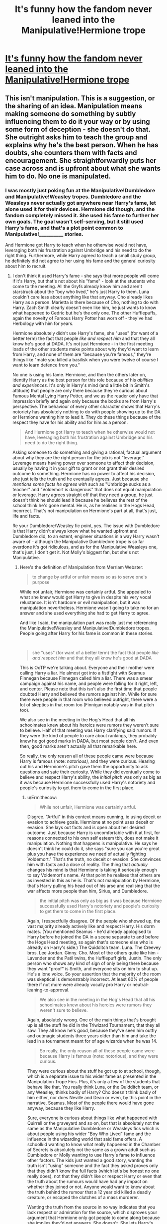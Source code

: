 #+TITLE: It's funny how the fandom never leaned into the Manipulative!Hermione trope

* [[/r/HarryPotterBooks/comments/k1m5p8/its_funny_how_fandom_never_leaned_into_a/][It's funny how the fandom never leaned into the Manipulative!Hermione trope]]
:PROPERTIES:
:Author: BlueThePineapple
:Score: 21
:DateUnix: 1606420650.0
:DateShort: 2020-Nov-26
:FlairText: Discussion
:END:

** This isn't manipulation. This is a suggestion, or the sharing of an idea. Manipulation means making someone do something by subtly influencing them to do it your way or by using some form of deception - she doesn't do that. She outright asks him to teach the group and explains why he's the best person. When he has doubts, she counters them with facts and encouragement. She straightforwardly puts her case across and is upfront about what she wants him to do. No one is manipulated.
:PROPERTIES:
:Author: Ermithecow
:Score: 11
:DateUnix: 1606443613.0
:DateShort: 2020-Nov-27
:END:

*** I was mostly just poking fun at the Manipulative!Dumbledore and Manipulative!Weasley tropes. Dumbledore and the Weasleys never actually got anywhere near Harry's fame, let alone used it for their devices. Hermione did though, and the fandom completely missed it. She used his fame to further her own goals. The goal wasn't self-serving, but it still used Harry's fame, and that's a plot point common to Manipulative!__________ stories.

And Hermione got Harry to teach when he otherwise would not have, leveraging both his frustration against Umbridge and his need to do the right thing. Furthermore, while Harry agreed to teach a small study group, he definitely did not agree to her using his fame and the general curiosity about him to recruit.
:PROPERTIES:
:Author: BlueThePineapple
:Score: 6
:DateUnix: 1606445479.0
:DateShort: 2020-Nov-27
:END:

**** I don't think it used Harry's fame - she says that more people will come if it's Harry, but that's not about his "fame" - look at the students who come to the meeting. All the Gryfs already know him and aren't starstruck about the "boy who lived," he's just Harry to them. Luna couldn't care less about anything like that anyway. Cho already likes Harry as a person. Marietta is there because of Cho, nothing to do with Harry. Zach Smith clearly doesn't even like him, he just wants to know what happened to Cedric but he's the only one. The other Hufflepuffs, again the novelty of Famous Harry Potter has worn off - they've had Herbology with him for years.

Hermione absolutely didn't use Harry's fame, she "uses" (for want of a better term) the fact that people /like and respect him/ and that they all know he's good at DADA. It's not just Hermione - in the first meeting loads of the other students make points about why they'd want to learn from Harry, and none of them are "because you're famous," they're things like "mate you killed a basilisk when you were twelve of course I want to learn defence from you."

No one is using his fame. Hermione, and then the others later on, identify Harry as the best person for this role because of his /abilities and experiences./ It's only in Harry's mind (and a little bit in Smith's attitude) that people are only there because they're curious about Famous Mental Lying Harry Potter, and we as the reader only have that impression briefly and again only because the books are from Harry's perspective. The behaviour of every other character shows that Harry's notoriety has absolutely nothing to do with people showing up to the DA or Hermione wanting him to lead it. They do these things because of the respect they have for his ability and for him as a person.

#+begin_quote
  And Hermione got Harry to teach when he otherwise would not have, leveraging both his frustration against Umbridge and his need to do the right thing.
#+end_quote

Asking someone to do something and giving a rational, factual argument about why they are the right person for the job is not "leverage." Leverage means having power over someone to affect their decision, usually by having it in your gift to grant or not grant their desired outcome to something. Hermione has no power to affect his decision, she just tells the truth and he eventually agrees. Just because she /mentions some facts he agrees with/ such as "Umbridge sucks as a teacher" and "Voldemort is dangerous" that does not equal manipulation or leverage. Harry agrees straight off that they need a group, he just doesn't think he should lead it because he believes the rest of the school think he's gone mental. He is, as he realises in the Hogs Head, incorrect. That's not manipulation on Hermione's part at all, that's just, life and facts.

Re your Dumbledore/Weasley fic point, yes. The issue with Dumbledore is that Harry didn't always know what he wanted upfront and Dumbledore did, to an extent, engineer situations in a way Harry wasn't aware of - although the Manipulative Dumbledore trope is so far overdone it's got ridiculous, and as for the Manipulative Weasleys one, that's just, I don't get it. Not Molly's biggest fan, but she's not Manipulative.
:PROPERTIES:
:Author: Ermithecow
:Score: 2
:DateUnix: 1606446989.0
:DateShort: 2020-Nov-27
:END:

***** Here's the definition of Manipulation from Merriam Webster:

#+begin_quote
  to change by artful or unfair means so as to serve one's purpose
#+end_quote

While not unfair, Hermione was certainly artful. She appealed to what she knew would get Harry to give in despite his very vocal reluctance. It isn't hardcore or evil manipulation, but it was manipulation nevertheless. Hermione wasn't going to take no for an answer and she used everything she had to get Harry to agree.

And like I said, the manipulation part was really just me referencing the Manipulative!Weasley and Manipulative!Dumbledore tropes. People going after Harry for his fame is common in these stories.

​

#+begin_quote
  she "uses" (for want of a better term) the fact that people /like and respect him/ and that they all know he's good at DADA
#+end_quote

This is OoTP we're talking about. Everyone and their mother were calling Harry a liar. He almost got into a fistfight with Seamus Finnegan because Finnegan called him a liar. There was a smear campaign against his name, and people were falling for it right, left, and center. Please note that this isn't also the first time that people doubted Harry and believed the rumors against him. While for sure there were people in that room who believed outright, there were a lot of skeptics in that room too (Finnigan notably was in that pitch too).

We also see in the meeting in the Hog's Head that all his schoolmates knew about his heroics were rumors they weren't sure to believe. Half of that meeting was Harry clarifying said rumors. If they were the kind of people to care about rankings, they probably knew he got good marks in DADA, but most people don't. And even then, good marks aren't actually all that remarkable here.

So really, the only reason all of these people came were because Harry is famous (note: /notorious),/ and they were curious. Hearing out his and Hermione's pitch gave them the opportunity to ask questions and sate their curiosity. While they did eventually come to believe and respect Harry's ability, the /initial pitch/ was only as big as it was because Hermione successfully used Harry's notoriety and people's curiosity to get them to come in the first place.
:PROPERTIES:
:Author: BlueThePineapple
:Score: 4
:DateUnix: 1606448820.0
:DateShort: 2020-Nov-27
:END:

****** u/Ermithecow:
#+begin_quote
  While not unfair, Hermione was certainly artful.
#+end_quote

Disgree. "Artful" in this context means cunning, ie using deceit or evasion to achieve goals. Hermione at no point uses deceit or evasion. She lays out facts and is open about her desired outcome. Just because Harry is uncomfortable with it at first, for reasons connected to his own self esteem tbh, does not make it manipulation. Nothing that happens is manipulative. He says he doesn't think he could do it, she says "sure you can you're great plus you have the experience we need of actually fighting Voldemort." That's the truth, no deceit or evasion. She convinces him with facts and a dose of reality. The thing that /actually/ changes his mind is that Hermione is taking it seriously enough to say Voldemort's name. At that point he realises that others are as invested in this as he is. That's not manipulation by Hermione, that's Harry pulling his head out of his arse and realising that the war affects more people than him, Sirius, and Dumbledore.

#+begin_quote
  the initial pitch was only as big as it was because Hermione successfully used Harry's notoriety and people's curiosity to get them to come in the first place.
#+end_quote

Again, I respectfully disagree. Of the people who showed up, the vast majority already actively like and respect Harry. His dorm mates. (You mentioned Seamus - he'd already apologised to Harry before he joined the DA in a scene separate to and before the Hogs Head meeting, so again that's someone else who is already on Harry's side.) The Quidditch team. Luna. The Creevey bros. Lee Jordan. Ginny. Cho. Most of the others quite like him - Lavender and the Patil twins, the Hufflepuff girls, Justin. The only person who shows any kind of sign of only being there because they want "proof" is Smith, and everyone sits on him to shut up. He's a lone voice. So your assertion that the majority of the room was skeptical is demonstrably incorrect. At least 60% of people there if not more were already vocally pro Harry or neutral-leaning-to-approval.

#+begin_quote
  We also see in the meeting in the Hog's Head that all his schoolmates knew about his heroics were rumors they weren't sure to believe.
#+end_quote

Again, absolutely wrong. One of the main things that's brought up is all the stuff he did in the Triwizard Tournament, that they all saw. They all know he's good, because they've seen him outfly and outmagic students three years older than him and take the lead in a tournament meant for of age wizards when he was 14.

#+begin_quote
  So really, the only reason all of these people came were because Harry is famous (note: notorious), and they were curious.
#+end_quote

They were curious about the stuff he got up to at school, though, which is a separate issue to his wider fame as presented in the Manipulation Trope Fics. Plus, it's only a few of the students that behave like that. You really think Luna, or the Quidditch team, or any Weasley, thinks badly of Harry? Cho doesn't think badly of him either, nor does Neville and Dean or even, by this point in the narrative, Seamus. Most of the people there would have gone anyway, because they like Harry.

Sure, everyone is curious about things like what happened with Quirrell or the graveyard and so on, but that is absolutely not the same as the Manipulative Dumbledore or Weasleys fics which is about people using his wider "Boy Who Lived" fame and the influence in the wizarding world that said fame offers. A schoolkid wanting to know what really happened in the Chamber of Secrets is absolutely not the same as a grown adult such as Dumbledore or Molly wanting to use Harry's fame to influence other factors. The kids just wanted a good story, wanting the truth isn't "using" someone and the fact they asked proves only that they didn't know the full facts (which let's be honest no one really does), not that they didn't like or respect Harry or even that the truth about the rumours would have had any impact on whether they joined or not. Anyone would want to know about the truth behind the rumour that a 12 year old killed a deadly creature, or escaped the clutches of a mass murderer.

Wanting the truth from the source in no way indicates that you lack respect or admiration for the source, which disproves your argument that Hermione only got people to come along because she implies they'd get answers. She doesn't. She lets Harry's /popularity/ draw people in, but again that is not manipulation. That's saying "hey, this person you like is doing this thing, want to be involved?" Like I've said, the majority of the people in that meeting would have gone to it under any circumstances.

The thing you're missing in your analysis is that the Manipulation Fics (which we can both agree are a ridiculous genre) involve an /imbalance of power./ Harry is young, unfamiliar with the wizarding world, doesn't know fully what's going on and isn't wise to what's happening behind the scenes to affect his behaviour and choices. In the events leading up to the creation of the DA, there's no imbalance of power. Harry and Hermione are equals and they have access to the same information. Nothing is taking place "behind the scenes." She makes her pitch, he thinks about it, and eventually agrees. Did she say things she thought would make him say yes? Of course she did, but they were truthful things that she was open about which is not manipulation.

Manipulation is done without the person being manipulated's full knowledge or understanding and they end up being influenced without realising it. To successfully manipulate someone, you have to have more knowledge than them. You have to hold all the cards, even if they don't realise it. Hermione is totally open with Harry, has no power over him, and doesn't hold the cards. /Harry/ holds the cards, because he's the one with the power to say yes or no and the knowledge and skills to make the group successful. He has what she wants, not the other way around.

TL;Dr: more than half of the people who went to that meeting were his mates anyway who don't give one shit about his "fame", and Hermione asking him to do something for the one reason that he'd be good at it isn't manipulation, because manipulation requires a power imbalance. This is not the case in the relationship between Harry and Hermione at this stage or indeed at any other stage in the series. Oh, and Manipulation Trope fics do indeed suck.
:PROPERTIES:
:Author: Ermithecow
:Score: 2
:DateUnix: 1606451632.0
:DateShort: 2020-Nov-27
:END:

******* Artful in this context does not mean cunning or deceitful. Those definitions already fall under the "unfair" category. Artful here means skillful. And Hermione's management and anticipation of Harry's arguments definitely fall under skillful.

I think you're hung up on manipulation needing to be unfair or to the detriment of one of the parties involved, and you're right, most of the times it would be. If that is the case, then consider how being the instructor for the DA meant that Harry had to answer extremely uncomfortable questions and prying to do so. Consider how she railroaded Harry's objections by bringing weak spots and sore points (that no one believes him about Voldemort, that people will die or get hurt if he doesn't).

You're right that Hermione's actions do not hold a candle to the manipulation in manipulation fics. But just because her methods, her goals, and her influence were not as extreme that does not make it any less manipulation.

Another misunderstanding here is that you think I believe Hermione to be the same as Manipulative!Dumbledore or Manipulative!Weasleys. I don't. I'm merely pointing that it is Hermione, not Dumbledore or the Weasleys who had come the /closest/ to manipulating Harry. I am not saying that they are the same.

Hermione manipulated Harry's emotions until he gave in. She cornered him, and gave him no option to refuse. There is no deceit sure, but the way she pushed at his buttons until there was no way he could say no were still manipulation nonetheless.

I do recognize though that we probably hold different standards for what counts as manipulation and what does not. We're at an impasse, and I think we should just consider this part of the conversation done.

#+begin_quote
  You mentioned Seamus - he'd already apologised to Harry before he joined the DA in a scene separate to and before the Hogs Head meeting
#+end_quote

No he didn't. His apology came after the Quibbler was released around February, months after the meeting at Hog's Head. He was still a skeptic during the Hog's Head meeting. And yes, [[https://harrypotter.fandom.com/wiki/Dumbledore%27s_Army][you are right that about half being Gryffindor]] and going because they already know and trust Harry. There were 14 Gryffindors out 26 attendees. Minus Seamus plus Cho and Luna, you have around 57% who came because they believed in him - or at least trusted him - already.

43% of the group neither knew nor believed in him. That is still a lot of people. So what exactly lured them in? Why did they come? It is to these people that Harry's notoriety mattered. The fact that the DA was interhouse instead of being overwhelmingly Gryffindor is due to Hermione managing to leverage Harry's fame and notoriety well enough that these total strangers came not only despite just knowing Harry's reputation, but even despite outrightly distrusting him (eg. Zacharias Smith).

The points about his performance in the Triwizard Tournament and his other accomplishments came later. They came because they were curious about Harry. They wanted to hear the story from him. That is the work of his notoriety and fame, and Hermione used those to convince them to at least hear him out before they make their judgments. I stand by what I said, the initial pitch was only as big as it was because of how Hermione used Harry's fame in the recruitment.
:PROPERTIES:
:Author: BlueThePineapple
:Score: 1
:DateUnix: 1606454504.0
:DateShort: 2020-Nov-27
:END:

******** The other factor I don't think we've discussed properly is about her "using his fame." However she got him to agree to lead the group, manipulation or not, the /reason/ she got him to do it is because /he would be best at it./ She didn't choose him because he would be a pull-factor for others. She chose him because she knows full well that Harry is a) the best at defence in their year and probably the school and b) has real life experience of what it's really like to be in a life or death situation.

Are there DA members who initially went along, even in part, because they wanted to see what Famous Harry Potter had to say? Yes - Zach Smith is a clear example of that. However, at no point does Hermione say either "come along and meet Famous Harry Potter," nor does she promise anyone stories about his adventures. She, as far as we can tell from the information given in the book, says "I'm starting a study group because Umbridge sucks, Harry is going to teach the practical elements, are you interested?" If some people chose to go along out of curiosity about Harry and the things he's done that is /their choice and their choice alone./

Hermione does not push Harry's fame to get more members. Given her paranoia about being found out (evidenced by the hexed parchment) she wouldn't want hangers on. It's clear from her pronouncements at the HH that the club is for people who will take it seriously, not people who are interested in Harry's fame. The reason she chooses him to teach is a purely logical one - he is the best candidate for the job. If Colin Creevey had been the best at defence, she would have asked Colin! Harry's fame being attractive to others is incidental to what Hermione is up to, and it's actually that particular assesment of her character in your post that I think specifically does her dirty. She would never, and does never, use Harry in that way. She knows he hates his fame.
:PROPERTIES:
:Author: Ermithecow
:Score: 1
:DateUnix: 1606458930.0
:DateShort: 2020-Nov-27
:END:


******** u/Ermithecow:
#+begin_quote
  Another misunderstanding here is that you think I believe Hermione to be the same as Manipulative!Dumbledore or Manipulative!Weasleys. I'm not. I'm merely pointing that it is Hermione, not Dumbledore or the Weasleys who had come the closest to manipulating Harry.
#+end_quote

No, I got you weren't saying that it was anything like those kind of fics, which are madly exaggerated and, especially in the case of the Weasleys, pulled out of a vacuum. My argument is that Hermione never manipulated Harry at all, not even here, not even a small bit. She made some suggestions and relied on her inherent understanding of his character to support her belief that he would agree eventually and thus he was a sensible person to ask. That's not manipulation, that's just asking for something. Nothing was affecting Harry's decision that wasn't true, and no information was hidden from him or edited to influence him one way or the other, nor does she push inherently irrelevant factors to play with his emotions and influence an outcome. Everything she says is true, relevant to the topic 100% and presented in an above board way.

#+begin_quote
  No he didn't. His apology came after the Quibbler was released around February. He was still a skeptic during the Hog's Head meeting.
#+end_quote

We're both wrong! - Seamus wasn't at the HH meeting at all. He was brought to the DA by Dean after apologising to Harry (which was indeed after the Quibbler article), so let's discount him for these stats as he wasn't one of the people who went along initially.

So, removing Seamus, there's 27 members not counting Harry or Hermione.

/Gryffindor or otherwise Pro Harry/: Ron Weasley Alicia Spinnet Angelina Johnson Dean Thomas Colin Creevey Dennis Creevey Fred Weasley George Weasley Katie Bell Lavender Brown Lee Jordan Parvati Patil Neville Longbottom Luna Lovegood Cho Chang Ginny Weasley

/Neutral, probably ok/: Anthony Goldstein Michael Corner Padma Patil Terry Boot Ernie Macmillan Hannah Abbott Justin Finch-Fletchley Susan Bones

/Hostile/reluctant/: Marietta Edgecombe Zacharias Smith

That's 16/27 that are absolutely pro, which is 59.2%. So as I said, sixty percent of those in attendance would have attended anyway.

#+begin_quote
  43% of the group neither knew nor believed in him.
#+end_quote

That's also not true. The only person who is actively hostile is Smith, and Marrietta is the only one who's truly reluctant. The people I've listed as neutral all definitely knew him as they were in his year and had classes with him. Some of them will have liked him! That counts for eight people out of our 27, or 30%, who would /probably/ have gone along. So combine their total with the "actively pro" group, giving 25 people out of 27 (90%) who were not hostile. Sixty percent of the group would definitely have gone under any circumstances, and a further 30 percent would probably have done so. That's not a hostile grouping.

#+begin_quote
  This is where Hermione used Harry's fame and notoriety in the recruitment. They came because they were curious about Harry
#+end_quote

You discount all other possible factors - the main one being they'd all experienced Umbridges lessons and knew the same /objective truth/ that Hermione puts to Harry - her teaching will not get them through their exams. They turn up because they've been told that a study group is being run for a class they're worried about failing, and it's being run by the resident school genius and the kid they all saw fight a dragon. I think we'd all show up to that!

Curiosity about Harry and the current situation was a motivation, sure. But for most of them, this is the only way they've been offered that means they'll pass DADA. Getting a cool story about a snake or about Voldemort is just a bonus.

Hermione doesn't need to manipulate anyone, because she knows Harry will do this in the end because that's who he is. She doesn't need to influence him, she just needs to give him the information to make the decision himself.

And she doesn't need to "use" his fame to get members. The whole school knows Umbridge is an awful teacher, and most students don't want to fail their exams - especially not OWL and NEWT years. So they don't need much of an incentive to come - Harry being interesting and probably mad is more than likely a secondary factor in most decisions, but just because it is a factor it doesn't mean it's a mark of Hermione's manipulation.
:PROPERTIES:
:Author: Ermithecow
:Score: 1
:DateUnix: 1606457360.0
:DateShort: 2020-Nov-27
:END:

********* Like I said we have very different definitions and standards for what counts as manipulation and what does not. I count it, you don't, and I doubt either of us will change our minds. Like I said, an impasses, and best left alone.

But for the record, even if you don't count it as manipulation, Harry certainly did.

#+begin_quote
  This was, he felt, all her fault; she had decided to display him like some sort of freak and of course they had all turned up to see just how wild his story was.
#+end_quote

As for the percentage, I didn't count Ron as part of the guests at Hog's Head. He was already read in and was there for nearly everything before that. But sure around 60% with 40% strangers.

I also never claimed that they were hostile - just people who didn't know him personally, and therefore may not believe him. I agree that they were neutral because Hermione would not have brought a person who can't be convinced otherwise. Neutral doesn't mean they believe him though - just that they are willing to hear him out.

Anyway, my point is that it was Harry's reputation and notoriety that brought them there. Sure there are other reasons, but there are other study groups, and ones that are likely not as dangerous or controversial as Harry's. As much as the DA would have been helpful to OWLs or NEWTs students that wasn't what they came there for.

They came specifically to hear Harry out. (I finally managed to dig up the book!)

#+begin_quote
  “Well, I think you might be surprised how many people would be interested in hearing what you've got to say,”
#+end_quote

​

#+begin_quote
  “What have you been telling people?” he said in a low voice. “What are they expecting?”

  “I've told you, they just want to hear what you've got to say,” said Hermione soothingly
#+end_quote

​

#+begin_quote
  It had just dawned upon him why there were so many people there. He felt that Hermione should have seen this coming. Some of these people --- maybe even most of them --- had turned up in the hope of hearing Harry's story firsthand.
#+end_quote

Hearing Harry out was Hermione's pitch. They didn't come for homework help. They came to hear Harry out.

Anyway, I don't think there's any convincing you after this, so I think I'm calling an impasse, and leaving this here.
:PROPERTIES:
:Author: BlueThePineapple
:Score: 2
:DateUnix: 1606459275.0
:DateShort: 2020-Nov-27
:END:

********** I suppose what you're calling manipulative behaviour, I'd call "coaxing him," or similar. She /influenced/ him, on that I think we can agree. He wouldn't have had the idea on his own, that is for sure. But I think there's a clear line between influencing someone and manipulating them - to influence someone can be a good thing, a neutral thing, or a bad thing. Whereas manipulation is always negative, and I don't see her behaviour as negative.

I think there's one line from the book, which you have quoted, which specifically undermines your thesis here tbh. I'll emphasise it within the quote.

#+begin_quote
  It had just dawned upon him why there were so many people there. /He felt that Hermione should have seen this coming./ Some of these people --- maybe even most of them --- had turned up in the hope of hearing Harry's story firsthand
#+end_quote

Hermione /should/ have seen this coming. Not that she /did,/ not that she /set it up,/ but that she /should have realised/ (which means she didn't) that the people who arrived wanted to hear Famous Harry Potter stories, not learn defence.

That doesn't say to me that she deliberately used his fame. It says to me the opposite in fact - that she actually /overlooked/ his fame, and assumed that people would be logical about it and keen to learn because, well, that's what /Hermione/ would do. But ofc the rest of the student body isn't Hermione, and wants to gawp at him because they've heard some stories.

Hermione doesn't use his fame, because it would never occur to her to use his fame. If people say to her they're interested in hearing what Harry has to say, she interprets it as "I want to know what it's like to really face a bad guy," because that's how /she/ sees it:

#+begin_quote
  Harry, don't you see? This... this is exactly why we need you... We need to know what it's really like... facing him... facing V-Voldemort.
#+end_quote

For Hermione, it's not about his fame. It's about the /benefit of his experience./ She's just naive enough to think that others will approach it in the same way. That is the opposite of "using" his fame.

So yeah, she talked him into it fo sho, (manipulate is a v strong word though) but she categorically didn't use his fame, and even Harry acknowledges that, because it just didn't occur to her that people might be interested in "the boy who lived" and the gossip inherent in his fame rather than focusing on the fact he's capable and has unique, relevant, lived experience. Hermione is logical to a fault, and it makes her blind to the fact that others often act irrationally.
:PROPERTIES:
:Author: Ermithecow
:Score: 1
:DateUnix: 1606460064.0
:DateShort: 2020-Nov-27
:END:

*********** u/BlueThePineapple:
#+begin_quote
  Hermione /should/ have seen this coming.
#+end_quote

She did. Harry assumes she didn't, but look at how she was reassuring him before this.

#+begin_quote
  “I've told you, they just want to hear what you've got to say,” said Hermione soothingly
#+end_quote

She panicked and lost control of the conversation, but her pitch to them was that she's offering them the opportunity to hear what Harry has to say. She backtracked because she saw how uncomfortable the questions were making Harry, but the plan all along was to have these people hear him out.

​

Also, I'm just realizing that we probably understand "using his fame" very differently. I realize that half of this is my fault for using the word "fame" and not recognizing the connotations.

I meant that Hermione knew people are curious about Harry, his story, and his claims. And she used this as bait to get them to come where the actual pitch was happening. I'm not saying she went around saying "Here's the famous Harry Potter". I'm saying she recognized the lure of Harry's story, and people's thirst to hear that first hand. I'm saying that she understands how people are magnetized towards him and that having him as the head would have pushed out the narrative she was selling: Voldemort is back - let's learn to prepare ourselves.

And you are right that a lot of this is about Harry's experiences and skills too. But that came later. The lure - what made them come in the first place, what came before the debate and conversation - is that Harry is the /boy-who-lived./ And he's claiming to have faced Voldemort again. People want to know him, and Hermione took advantage of that to give her the opportunity to actually do the actual pitch.
:PROPERTIES:
:Author: BlueThePineapple
:Score: 1
:DateUnix: 1606461070.0
:DateShort: 2020-Nov-27
:END:

************ u/Ermithecow:
#+begin_quote
  She panicked and lost control of the conversation, but her pitch to them was that she's offering them the opportunity to hear what Harry has to say. She backtracked because she saw how uncomfortable the questions were making Harry, but the plan all along was to have these people hear him out.
#+end_quote

Yes, hear him out about his relevant experiences, and hear him tell the truth about Voldemort and why it's so important to do well in DADA and actually learn the spells. Hermione, being Hermione, expects a rational conversation, because everything she says and does is rational. She idoesn't expect them to put him on the spot the way they do, she didn't see the uncomfortable questions coming. If she herself asks questions, she sticks to facts. She didn't expect the personal, hurtful, intrusive questions, because it's so out of her way of thinking. If Hermione has one fault, it's an inability to realise that the way she sees the world is unique and she expects others to act the way she would act. She's often thrown when others act illogically - and that's evident here. What happened was not what she expected and was not what she /thought/ she had set up.

#+begin_quote
  People want to know him, and Hermione took advantage of that to give her the opportunity to actually do the actual pitch.
#+end_quote

Again, I think she gets that but she thinks they want to know him because they want truth and facts, not because they want juicy gossip. I don't think she intentionally exploited his fame, and I don't think the BWL factor occurred to her - what occurred to her is "Harry has seen this irl, and once they all realise that's the truth they'll want to learn from him." She doesn't realise others may see it as a chance to quiz a, for want of a better word, celebrity.

Re your original comparison with the Manipulative!Weasley fics, I think there's a difference between exploiting his /national fame because he's the BWL/, which Hermione categorically does not do (and someone in those kind of fics always does do) and realising that other Hogwarts students find Harry interesting (which I think she does do, but it's so separate from Harry Potter Famous BWL in her mind, because that's not how she sees him). I think she honestly thought he would make a short statement along the lines of "Voldemort is back and he's terrifying, but I keep beating him so listen to me kids here are some tips" and that would be that.

I don't think she was prepared for the morbid stuff about Cedric and I also don't think she quite realises, even after five years, who Harry is to the wizarding world, because to her he's just her mate Harry. Obviously she's objectively aware that he has fame, but she didn't grow up hearing about him the way the magic raised students did so in many ways she approaches it from a different perspective.

Basically, I don't believe she deliberately used his fame. She understands that people are interested in Harry, but she also knows he is the best at defence and damnit they should know that too because they all saw the Tournament... She's overly logical, and almost doesn't consider how others may react to something like fame, because for her it's not a factor. When she hears "I'd like to hear Harry's side," she interprets it as "I want to know the truth," whereas that person may have meant "I want to hear Harry dig himself into an even bigger hole" (definitely what Zak Smith meant, for example).
:PROPERTIES:
:Author: Ermithecow
:Score: 1
:DateUnix: 1606462268.0
:DateShort: 2020-Nov-27
:END:

************* I do believe Hermione had all the good intentions you have written. It's just that I don't believe that those exclude that she used his notoriety as a hook. Her understanding that he is the best at defense does not mean that she doesn't get that he draws people to him whether or not he wants it. Considering that her pitch was literally "they just want to hear your story", she understands that his story has power. That is a very deliberate way to use his fame and notoriety to convince people to join her.

#+begin_quote
  She's overly logical, and almost doesn't consider how others may react to something like fame, because for her it's not a factor
#+end_quote

I really disagree with this. She just got caught in Harry's fame the year before and suffered for it. And she exploited said fame again when she got Rita Skeeter to publish the article in the Quibbler. She had thorough discussions about his fame in 6th year. She knows of the ways the Wizarding world had glorified him and scorned him by turns. She was the one who stood by him through them.

Harry may just be Harry to her, but it does disservice to her character to claim that she has no clue about the Wizarding perceptions on her best friend. She knows more than anyone else exactly how famous he is. And she does so because she is an /outsider./ She had seen the effect of that fame on Harry, and she is removed enough from the situation to analyze objectively what this means for all of them. This is doubly true because her focus is on /Harry./

#+begin_quote
  Yes, hear him out about his relevant experiences, and hear him tell the truth about Voldemort and why it's so important to do well in DADA and actually learn the spells.
#+end_quote

You just agreed with me. That's exactly what I'm saying. Hermione is practically pimping out his story to convince them of Voldemort's rise. None of the people she invited were out for gossip either - just truth. It's still a pretty deliberate way of using Harry's fame even if she isn't selling him for gossip (where did I argue that???).

#+begin_quote
  When she hears "I'd like to hear Harry's side," she interprets it as "I want to know the truth," whereas that person may have meant "I want to hear Harry dig himself into an even bigger hole"
#+end_quote

Yes, I also agree that she didn't manage to calculate for people's ill-intentions (although Smith invited himself), but that's beside the point here. The point is that she understood people were interested in him, and then used that to gather them around for her to make her pitch. That she lost control of the conversation was a flaw in her plan, but it didn't make them gathering around to hear Harry's story any less her intention. Whether or not those people came for the truth or gossip, the fact is that Hermione all invited them to hear what Harry has to say.

Also, please just drop the comparison to Manipulative!_____ tropes. It was a joke. I don't think Hermione is or will ever be comparable to the characters in those fics.

Anyway, I'm done with this conversation. I offer an impasse. I can't convince you and you can't convince me. We interpret these scenes and their motivations too differently to reach a suitable compromise. It's been nice talking to you, but I'm leaving off.
:PROPERTIES:
:Author: BlueThePineapple
:Score: 2
:DateUnix: 1606466523.0
:DateShort: 2020-Nov-27
:END:


***** It would be interesting to see a manipulative Hermione story. Just tweak the stuff about her in the books just like how other authors tweak the stuff about the Weasleys and Dumbledore.
:PROPERTIES:
:Author: Termsndconditions
:Score: 1
:DateUnix: 1606572032.0
:DateShort: 2020-Nov-28
:END:


** Huh? What DA operations did Hermione work on?

Harry wasn't just a figurehead and the main instructor. He was the leader and the /only/ instructor. The only other leader of the DA was Neville, who turned to Harry in DH.

#+begin_quote
  After all, she (and Ron) were the ones who taught Harry in 4th year.
#+end_quote

No, OotP makes it clear Hermione was learning alongside the other members. Something along the lines of 'the only person who mastered the spells before Neville was Hermione.'
:PROPERTIES:
:Author: Ash_Lestrange
:Score: 10
:DateUnix: 1606422176.0
:DateShort: 2020-Nov-26
:END:

*** u/turbinicarpus:
#+begin_quote
  Huh? What DA operations did Hermione work on?
#+end_quote

Recruiting and motivating the instructor (Harry), recruiting the students (leveraging Harry's fame), organising the logistics (Protean-charmed galleons), ensuring security as far as practical (Parchment Jinx). That's what "operations" means.

She set Harry up as the leader because that fit her goals. Neville took over because none of the trio were there in DH. And, at the Battle of Hogwarts, they would have followed any of the trio's instructions, because the trio actually knew what needed to be done.

Hermione probably learned the Patronus Charm from Harry, but the rest of it? Like the post says, she'd learned all these spells at the same time as Harry, but then she and Ron spent all their time helping Harry actually master them.
:PROPERTIES:
:Author: turbinicarpus
:Score: 9
:DateUnix: 1606428290.0
:DateShort: 2020-Nov-27
:END:

**** u/Ash_Lestrange:
#+begin_quote
  She set Harry up as the leader because that fit her goals
#+end_quote

She didn't 'set him up up' as leader. They voted on it. She asked him to teach because he was better at DADA than her. If Hermione was this manipulator she would've used Harry to advance SPEW.

#+begin_quote
  she'd learned all these spells at the same time as Harry
#+end_quote

The Third Task, GoF:

#+begin_quote
  Harry had soon mastered the Impediment Curse, a spell to slow down and obstruct attackers; the Reductor Curse, which would enable him to blast solid objects out of his way; and the Four-Point Spell...He was still having trouble with the Shield Charm, though.
#+end_quote

The Beetle at the Bay, OotP:

#+begin_quote
  when Harry taught them the Shield Charm, a means of deflecting minor jinxes so that they rebounded upon the attacker, only Hermione mastered the charm faster than Neville.
#+end_quote
:PROPERTIES:
:Author: Ash_Lestrange
:Score: 5
:DateUnix: 1606429061.0
:DateShort: 2020-Nov-27
:END:

***** u/turbinicarpus:
#+begin_quote
  She didn't 'set him up up' as leader. They voted on it.
#+end_quote

It was both. Hermione got everyone to come by leveraging Harry's name, then pushed for both the vote and Harry's candidacy (though Cho named him first):

#+begin_quote
  ‘Well, I've been thinking about the sort of stuff we ought to do first and -- er --' He noticed a raised hand. ‘What, Hermione?'

  ‘I think we ought to elect a leader,' said Hermione.

  ‘Harry's leader,' said Cho at once, looking at Hermione as though she were mad.

  Harry's stomach did yet another back-flip.

  ‘Yes, but I think we ought to vote on it properly,' said Hermione, unperturbed. ‘It makes it formal and it gives him authority. So -- everyone who thinks Harry ought to be our leader?'

  She asked him to teach because he was better at DADA than her.
#+end_quote

Nobody disputes that. Harry's nonmagical talents---athleticism and nerve---allow him to punch significantly above his magical "weight" in combat.

#+begin_quote
  If Hermione was this manipulator she would've used Harry to advance SPEW.
#+end_quote

She tried. Got him to join and (I think) wear the pin and all. One can be manipulative and still fail. (Almost all Manipulative!Dumbledores do.)

I am not sure what the point of your quotes is. In GoF, Harry practices the Shield Charm, Hermione doesn't, instead helping Harry practice it by flinging spells at it, so Harry eventually masters it. In OotP, Hermione practices it with Harry's help, and masters it.
:PROPERTIES:
:Author: turbinicarpus
:Score: 12
:DateUnix: 1606431033.0
:DateShort: 2020-Nov-27
:END:

****** u/Ash_Lestrange:
#+begin_quote
  Hermione got everyone to come by leveraging Harry's name
#+end_quote

This is not setting him up as a leader

The point of my quotes is that the post is not correct as you said. The post says Hermione taught Harry those spells. She didn't as Harry taught her those spells the very next year.
:PROPERTIES:
:Author: Ash_Lestrange
:Score: 3
:DateUnix: 1606431271.0
:DateShort: 2020-Nov-27
:END:

******* u/turbinicarpus:
#+begin_quote
  This is not setting him up as a leader
#+end_quote

If organising a group around someone, and then setting up a vote to give him authority isn't setting someone up as a leader, I am not sure what is.

As for the second thing, OK, fair enough, they didn't /teach/ him those spells. They all /learned/ them together, and then they helped him /master/ them, and he repaid the favour in the following year.

The main point, though, is that Hermione didn't need to set up DA to master those spells; there were safer and more efficient ways she could get her practice done.
:PROPERTIES:
:Author: turbinicarpus
:Score: 4
:DateUnix: 1606461123.0
:DateShort: 2020-Nov-27
:END:


******* Yeah, I corrected myself. She researched and helped him learn them though. That Harry knows those spells is in no small part due to Hermione (and Ron's) due diligence in helping him for the Third Task the year before.
:PROPERTIES:
:Author: BlueThePineapple
:Score: 1
:DateUnix: 1606445479.0
:DateShort: 2020-Nov-27
:END:


*** Hermione envisioned the DA, recruited the instructor and initial members, had them sign a contract of secrecy (without them realizing it), and then created the communication system they used to safely inform everyone involved. Harry was the instructor, but Hermione dealt with the operations that actually had the DA running and functional. Harry's the king, but Hermione was the prime minister.
:PROPERTIES:
:Author: BlueThePineapple
:Score: 2
:DateUnix: 1606444407.0
:DateShort: 2020-Nov-27
:END:

